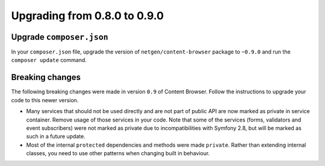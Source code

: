 Upgrading from 0.8.0 to 0.9.0
=============================

Upgrade ``composer.json``
-------------------------

In your ``composer.json`` file, upgrade the version of ``netgen/content-browser``
package to ``~0.9.0`` and run the ``composer update`` command.

Breaking changes
----------------

The following breaking changes were made in version ``0.9`` of Content Browser.
Follow the instructions to upgrade your code to this newer version.

* Many services that should not be used directly and are not part of public API
  are now marked as private in service container. Remove usage of those services
  in your code. Note that some of the services (forms, validators and event
  subscribers) were not marked as private due to incompatibilities with
  Symfony 2.8, but will be marked as such in a future update.

* Most of the internal ``protected`` dependencies and methods were made
  ``private``. Rather than extending internal classes, you need to use other
  patterns when changing built in behaviour.

